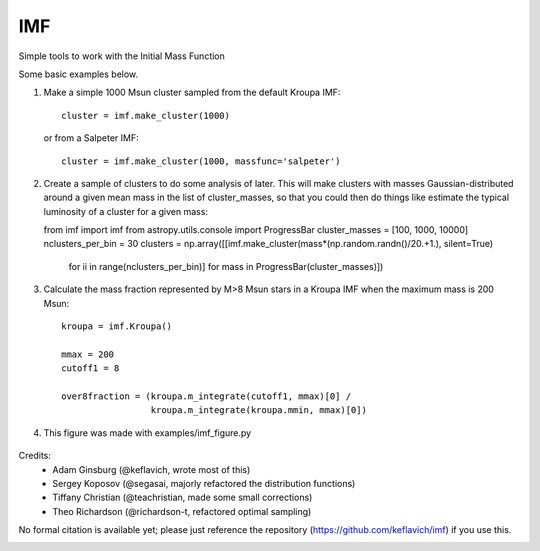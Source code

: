 IMF
===

Simple tools to work with the Initial Mass Function

Some basic examples below.

1. Make a simple 1000 Msun cluster sampled from the default Kroupa IMF::

    cluster = imf.make_cluster(1000)

   or from a Salpeter IMF::

    cluster = imf.make_cluster(1000, massfunc='salpeter')

2. Create a sample of clusters to do some analysis of later.  This will make clusters
   with masses Gaussian-distributed around a given mean mass in the list of
   cluster_masses, so that you could then do things like estimate the typical
   luminosity of a cluster for a given mass::

   from imf import imf
   from astropy.utils.console import ProgressBar
   cluster_masses = [100, 1000, 10000]
   nclusters_per_bin = 30
   clusters = np.array([[imf.make_cluster(mass*(np.random.randn()/20.+1.), silent=True)
                         for ii in range(nclusters_per_bin)]
                         for mass in ProgressBar(cluster_masses)])

3. Calculate the mass fraction represented by M>8 Msun stars in a Kroupa IMF when
   the maximum mass is 200 Msun::


     kroupa = imf.Kroupa()

     mmax = 200
     cutoff1 = 8

     over8fraction = (kroupa.m_integrate(cutoff1, mmax)[0] /
                      kroupa.m_integrate(kroupa.mmin, mmax)[0])

4. This figure was made with examples/imf_figure.py

.. figure:: examples/plots/imf.png



Credits:
 * Adam Ginsburg (@keflavich, wrote most of this)
 * Sergey Koposov (@segasai, majorly refactored the distribution functions)
 * Tiffany Christian (@teachristian, made some small corrections)
 * Theo Richardson (@richardson-t, refactored optimal sampling)

No formal citation is available yet; please just reference the repository
(https://github.com/keflavich/imf) if you use this.



.. image:: https://d2weczhvl823v0.cloudfront.net/keflavich/imf/trend.png
   :alt: Bitdeli badge
   :target: https://bitdeli.com/free





